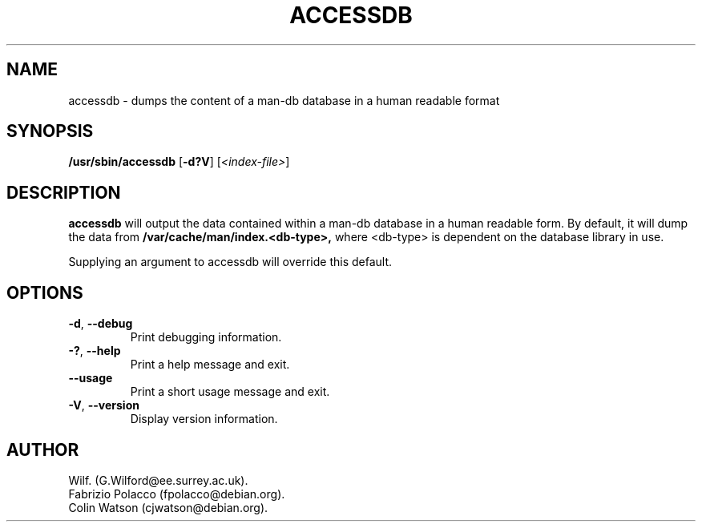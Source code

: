 .\" Man page for accessdb
.\"
.\" Copyright (c) 1998 Fabrizio Polacco <fpolacco@debian.org
.\"
.\" You may distribute under the terms of the GNU General Public
.\" License as specified in the file COPYING that comes with the
.\" man-db distribution.
.\"
.\" Tue, 24 Feb 1998 18:18:36 +0200
.\" 
.pc
.TH ACCESSDB 8 "2019-01-05" "2.8.5" "Manual pager utils"
.SH NAME
accessdb \- dumps the content of a man-db database in a human readable
format
.SH SYNOPSIS
.B /usr/sbin/accessdb 
.RB [\| \-d?V \|]
.RI [ <index-file> ]
.SH DESCRIPTION
.B accessdb 
will output the data contained within a man-db database in a
human readable form.
By default, it will dump the data from
.B /var/cache/man/index.<db-type>,
where <db-type> is dependent on the database library in use.

Supplying an argument to accessdb will override this default.
.SH OPTIONS
.TP
.BR \-d ", " \-\-debug
Print debugging information.
.TP
.BR \-? ", " \-\-help
Print a help message and exit.
.TP
.BR \-\-usage
Print a short usage message and exit.
.TP
.BR \-V ", " \-\-version
Display version information.
.SH AUTHOR
.nf
Wilf. (G.Wilford@ee.surrey.ac.uk).
Fabrizio Polacco (fpolacco@debian.org).
Colin Watson (cjwatson@debian.org).
.fi
